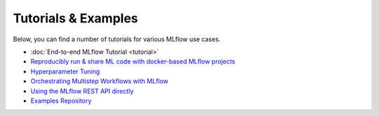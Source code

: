 .. _tutorials & examples:

Tutorials & Examples
====================

Below, you can find a number of tutorials for various MLflow use cases.

* :doc:`End-to-end MLflow Tutorial <tutorial>`
* `Reproducibly run & share ML code with docker-based MLflow projects <https://github.com/mlflow/mlflow/tree/master/examples/docker>`_
* `Hyperparameter Tuning <https://github.com/mlflow/mlflow/tree/master/examples/hyperparam>`_
* `Orchestrating Multistep Workflows with MLflow <https://github.com/mlflow/mlflow/tree/master/examples/multistep_workflow>`_
* `Using the MLflow REST API directly <https://github.com/mlflow/mlflow/tree/master/examples/rest_api>`_
* `Examples Repository <https://github.com/mlflow/mlflow/tree/master/examples>`_
